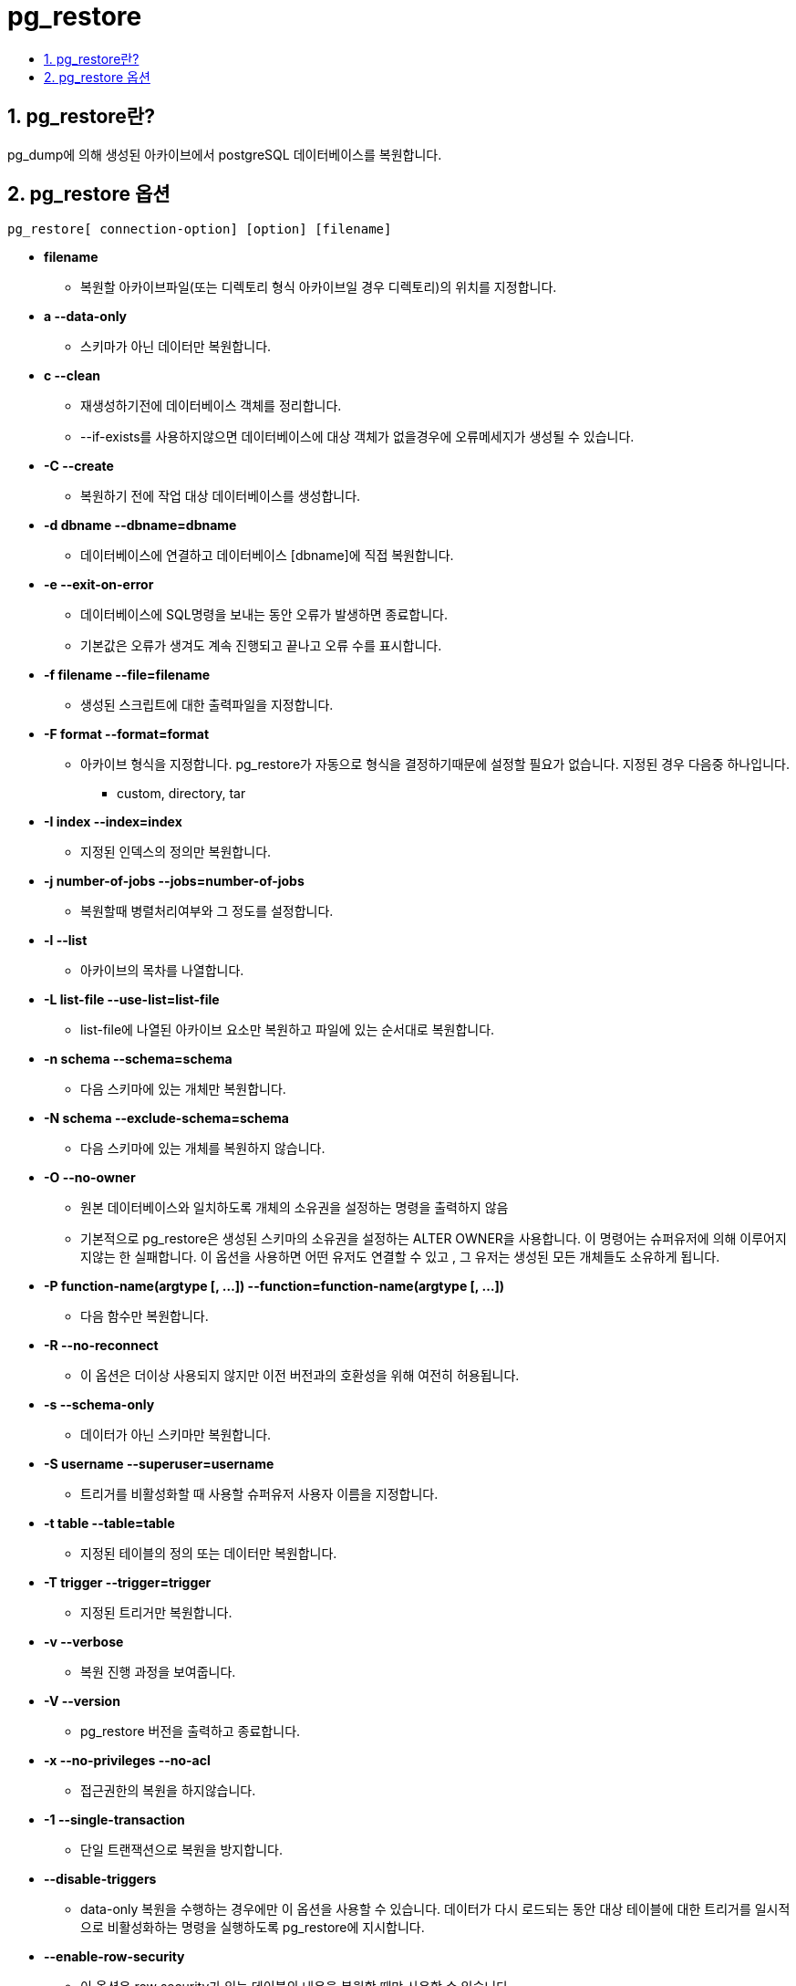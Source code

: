 :toc:
:toc-title:
:sectnums:


# pg_restore

== pg_restore란?

pg_dump에 의해 생성된 아카이브에서 postgreSQL 데이터베이스를 복원합니다.

== pg_restore 옵션

----
pg_restore[ connection-option] [option] [filename]
----

* *filename*
** 복원할 아카이브파일(또는 디렉토리 형식 아카이브일 경우 디렉토리)의 위치를 지정합니다.

* *a --data-only*
** 스키마가 아닌 데이터만 복원합니다.

* *c --clean*
** 재생성하기전에 데이터베이스 객체를 정리합니다.
** --if-exists를 사용하지않으면 데이터베이스에 대상 객체가 없을경우에
오류메세지가 생성될 수 있습니다.

* *-C --create*
** 복원하기 전에 작업 대상 데이터베이스를 생성합니다.

* *-d dbname --dbname=dbname*
** 데이터베이스에 연결하고 데이터베이스 [dbname]에 직접 복원합니다.

* *-e --exit-on-error*
** 데이터베이스에 SQL명령을 보내는 동안 오류가 발생하면 종료합니다.
** 기본값은 오류가 생겨도 계속 진행되고 끝나고 오류 수를 표시합니다.

* *-f filename --file=filename*
** 생성된 스크립트에 대한 출력파일을 지정합니다.

* *-F format --format=format*
** 아카이브 형식을 지정합니다. pg_restore가 자동으로 형식을 결정하기때문에 설정할 필요가 없습니다.
지정된 경우 다음중 하나입니다.
*** custom, directory, tar

* *-I index --index=index*
** 지정된 인덱스의 정의만 복원합니다.

* *-j number-of-jobs --jobs=number-of-jobs*
** 복원할때 병렬처리여부와 그 정도를 설정합니다.

* *-l --list*
** 아카이브의 목차를 나열합니다.

* *-L list-file --use-list=list-file*
** list-file에 나열된 아카이브 요소만 복원하고 파일에 있는 순서대로 복원합니다.

* *-n schema --schema=schema*
** 다음 스키마에 있는 개체만 복원합니다.

* *-N schema --exclude-schema=schema*
** 다음 스키마에 있는 개체를 복원하지 않습니다.

* *-O --no-owner*
** 원본 데이터베이스와 일치하도록 개체의 소유권을 설정하는 명령을 출력하지 않음
** 기본적으로 pg_restore은 생성된 스키마의 소유권을 설정하는 ALTER OWNER을 사용합니다.
이 명령어는 슈퍼유저에 의해 이루어지지않는 한 실패합니다. 이 옵션을 사용하면 어떤 유저도 연결할 수 있고
, 그 유저는 생성된 모든 개체들도 소유하게 됩니다.

* *-P function-name(argtype [, ...]) --function=function-name(argtype [, ...])*
** 다음 함수만 복원합니다.

* *-R --no-reconnect*
** 이 옵션은 더이상 사용되지 않지만 이전 버전과의 호환성을 위해 여전히 허용됩니다.

* *-s --schema-only*
** 데이터가 아닌 스키마만 복원합니다.

* *-S username --superuser=username*
** 트리거를 비활성화할 때 사용할 슈퍼유저 사용자 이름을 지정합니다.

* *-t table --table=table*
** 지정된 테이블의 정의 또는 데이터만 복원합니다.

* *-T trigger --trigger=trigger*
** 지정된 트리거만 복원합니다.

* *-v --verbose*
** 복원 진행 과정을 보여줍니다.

* *-V --version*
** pg_restore 버전을 출력하고 종료합니다.

* *-x --no-privileges --no-acl*
** 접근권한의 복원을 하지않습니다.

* *-1 --single-transaction*
** 단일 트랜잭션으로 복원을 방지합니다.

* *--disable-triggers*
** data-only 복원을 수행하는 경우에만 이 옵션을 사용할 수 있습니다. 데이터가 다시 로드되는 동안 대상 테이블에 대한 트리거를 일시적으로 비활성화하는 명령을
실행하도록 pg_restore에 지시합니다.

* *--enable-row-security*
** 이 옵션은 row security가 있는 테이블의 내용을 복원할 때만 사용할 수 있습니다.
** 기본적으로 pg_restore은 모든 데이터가 테이블로 복원되도록 row_security를 off로 설정합니다.
이 옵션은 pg_restore가 대신 row_security를 on으로 설정하도록 하므로 사용자는 row security가 활성화된 테이블의 내용을 복원할 수 있습니다.

* *--if-exists*
** 조건부 명령을 사용하여 데이터베이스 개체를 삭제합니다.

* *-no-comments*
** 아카이브에 주석이 포함되어 있더라도 주석을 복원하는 명령을 출력하지 마십시오.

* *--no-data-for-failed-tables*
** 기본적으로 테이블 생성 명령이 실패한 경우에도 테이블 데이터가 복원됩니다.대상 데이터베이스에 이미 원하는 테이블 내용이 포함되어 있는 경우에 유용합니다.

* *--no-publications*
** 아카이브에 publication이 포함되어 있더라도 publication을 복원하는 명령을 출력하지 마십시오.

* *--no-security-labels*
** 아카이브에 security label이 포함되어 있더라도 security label을 복원하는 명령을 출력하지 마십시오.

* *--no-subscriptions*
** 아카이브에 subscription이 포함되어 있더라도 subscription을 복원하는 명령을 출력하지 마십시오.

* *--no-tablespaces*
** 테이블스페이스를 선택하는 명령을 출력하지 마십시오. 이 옵션을 사용하면 복원 중 기본 테이블스페이스에 모든 개체가 생성됩니다.

* *--section=sectionname*
** 명명된 섹션만 복원합니다. 섹션 이름은 pre-data, data또는 post-data입니다.

* *--strict-names*
** 각 스키마(-n/--schema) 및 테이블(-t/--table) 한정자가 백업 파일에 있는 하나 이상의 스키마/테이블과 일치해야 합니다.

* *--use-set-session-authorization*
** ALTER OWNER 명령 대신 SQL 표준 SET SESSION AUTHORIZATION 명령을 출력하여 개체 소유권을 확인합니다.

* *-h host --host=host*
** 접속 데이터베이스의 서버입니다.

* *-p port --port=port*
** 데이터베이스 서버의 포트 번호입니다.

* *-U username --username=username*
** 데이터베이스에 연결할 사용자 이름입니다.

* *-w --no-password*
** 데이터베이스에 연결하기 전에 pg_restore가 암호를 묻지 않도록 합니다.
* *-W --password*
** 데이터베이스에 연결하기 전에 pg_restore가 암호를 묻도록 합니다.

* *--role=rolename*
** 복원을 수행하는 데 사용할 role을 지정합니다.
